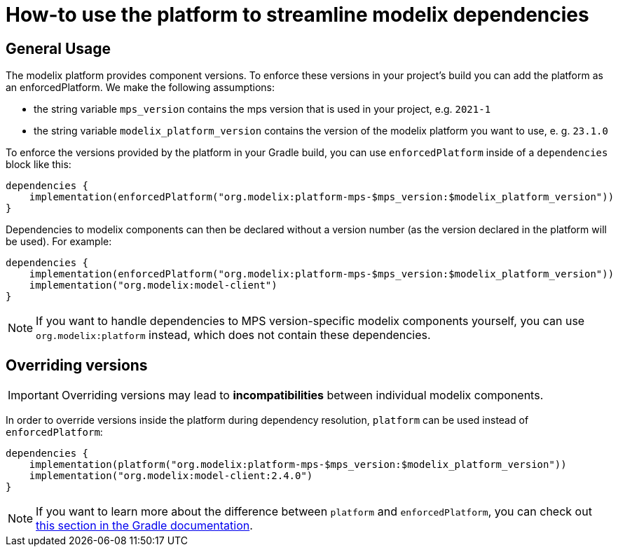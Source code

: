 = How-to use the platform to streamline modelix dependencies
:navtitle: Use the platform to streamline dependencies

== General Usage

The modelix platform provides component versions.
To enforce these versions in your project's build you can add the platform as an enforcedPlatform.
We make the following assumptions:

* the string variable `mps_version` contains the mps version that is used in your project, e.g. `2021-1`
* the string variable `modelix_platform_version` contains the version of the modelix platform you want to use, e. g. `23.1.0`

To enforce the versions provided by the platform in your Gradle build, you can use `enforcedPlatform` inside of a `dependencies` block like this:

[source, kotlin]
--
dependencies {
    implementation(enforcedPlatform("org.modelix:platform-mps-$mps_version:$modelix_platform_version"))
}
--

Dependencies to modelix components can then be declared without a version number (as the version declared in the platform will be used). For example:

[source, kotlin]
--
dependencies {
    implementation(enforcedPlatform("org.modelix:platform-mps-$mps_version:$modelix_platform_version"))
    implementation("org.modelix:model-client")
}
--

NOTE: If you want to handle dependencies to MPS version-specific modelix components yourself, you can use `org.modelix:platform` instead, which does not contain these dependencies. 

== Overriding versions

IMPORTANT: Overriding versions may lead to *incompatibilities* between individual modelix components.

In order to override versions inside the platform during dependency resolution, `platform` can be used instead of `enforcedPlatform`:

[source, kotlin]
--
dependencies {
    implementation(platform("org.modelix:platform-mps-$mps_version:$modelix_platform_version"))
    implementation("org.modelix:model-client:2.4.0")
}
--

NOTE: If you want to learn more about the difference between `platform` and `enforcedPlatform`, you can check out https://docs.gradle.org/current/userguide/platforms.html#sub:bom_import[this section in the Gradle documentation].


